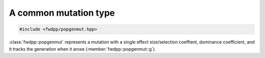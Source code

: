 A common mutation type
----------------------------------

.. code-block:: cpp

    #include <fwdpp/popgenmut.hpp>

:class:`fwdpp::popgenmut` represents a mutation with a single effect size/selection coeffient, dominance coefficient,
and it tracks the generation when it arose (:member:`fwdpp::popgenmut::g`).

.. doxygenstruct:: fwdpp::popgenmut
   :project: fwdpp
   :members:

